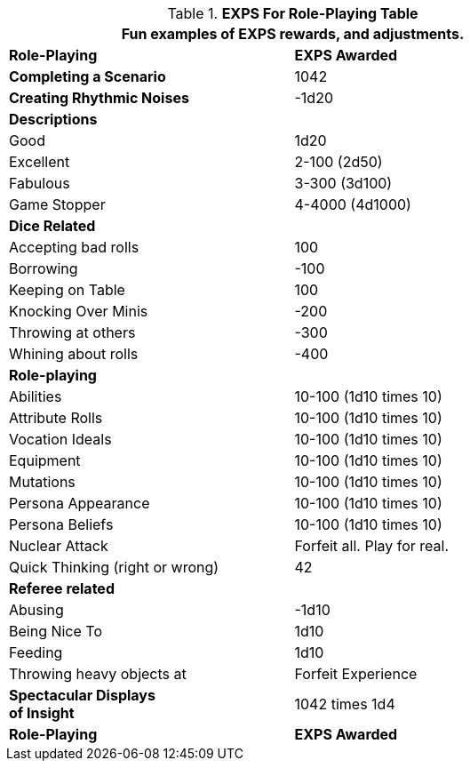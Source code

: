 .*EXPS For Role-Playing Table*
[width="75%",cols="<,^",frame="all", stripes="even"]
|===
2+<|Fun examples of EXPS rewards, and adjustments.

s|Role-Playing
s|EXPS Awarded

s|Completing  a Scenario
|1042

s|Creating Rhythmic Noises
|-1d20

2+<s|Descriptions

|Good
|1d20

|Excellent
|2-100 (2d50)

|Fabulous
|3-300 (3d100)

|Game Stopper
|4-4000 (4d1000)

2+<s|Dice Related

|Accepting bad rolls
|100

|Borrowing
|-100

|Keeping on Table
|100

|Knocking Over Minis
|-200

|Throwing at others
|-300

|Whining about rolls
|-400

2+<s|Role-playing 

|Abilities
|10-100 (1d10 times 10)

|Attribute Rolls
|10-100 (1d10 times 10)

|Vocation Ideals
|10-100 (1d10 times 10)

|Equipment
|10-100 (1d10 times 10)

|Mutations
|10-100 (1d10 times 10)

|Persona Appearance
|10-100 (1d10 times 10)

|Persona Beliefs
|10-100 (1d10 times 10)

|Nuclear Attack
|Forfeit all. Play for real.

|Quick Thinking (right or wrong)
|42

2+<s|Referee related

|Abusing
|-1d10

|Being Nice To
|1d10

|Feeding
|1d10

|Throwing heavy objects at
|Forfeit Experience

s|Spectacular Displays +
of Insight
|1042 times 1d4

s|Role-Playing
s|EXPS Awarded
|===

